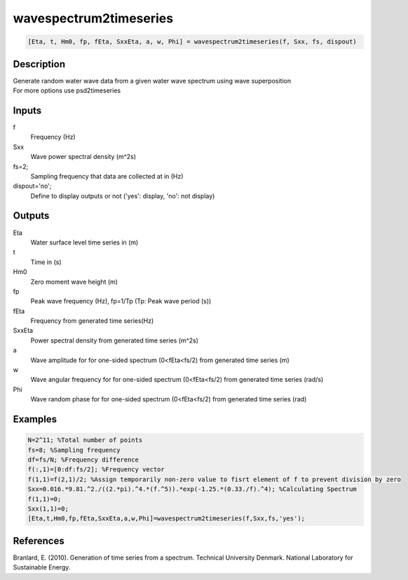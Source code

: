 .. ++++++++++++++++++++++++++++++++YA LATIF++++++++++++++++++++++++++++++++++
.. +                                                                        +
.. + ScientiMate                                                            +
.. + Earth-Science Data Analysis Library                                    +
.. +                                                                        +
.. + Developed by: Arash Karimpour                                          +
.. + Contact     : www.arashkarimpour.com                                   +
.. + Developed/Updated (yyyy-mm-dd): 2018-05-01                             +
.. +                                                                        +
.. ++++++++++++++++++++++++++++++++++++++++++++++++++++++++++++++++++++++++++

wavespectrum2timeseries
=======================

.. code:: MATLAB

    [Eta, t, Hm0, fp, fEta, SxxEta, a, w, Phi] = wavespectrum2timeseries(f, Sxx, fs, dispout)

Description
-----------

| Generate random water wave data from a given water wave spectrum using wave superposition
| For more options use psd2timeseries

Inputs
------

f
    Frequency (Hz)
Sxx
    Wave power spectral density (m^2s)
fs=2;
    Sampling frequency that data are collected at in (Hz)
dispout='no';
    Define to display outputs or not ('yes': display, 'no': not display)

Outputs
-------

Eta
    Water surface level time series in (m)
t
    Time in (s)
Hm0
    Zero moment wave height (m)
fp
    Peak wave frequency (Hz), fp=1/Tp (Tp: Peak wave period (s))
fEta
    Frequency from generated time series(Hz)
SxxEta
    Power spectral density from generated time series (m^2s)
a
    Wave amplitude for for one-sided spectrum (0<fEta<fs/2) from generated time series (m)
w
    Wave angular frequency for for one-sided spectrum (0<fEta<fs/2) from generated time series (rad/s)
Phi
    Wave random phase for for one-sided spectrum (0<fEta<fs/2) from generated time series (rad)

Examples
--------

.. code:: MATLAB

    N=2^11; %Total number of points
    fs=8; %Sampling frequency
    df=fs/N; %Frequency difference 
    f(:,1)=[0:df:fs/2]; %Frequency vector 
    f(1,1)=f(2,1)/2; %Assign temporarily non-zero value to fisrt element of f to prevent division by zero
    Sxx=0.016.*9.81.^2./((2.*pi).^4.*(f.^5)).*exp(-1.25.*(0.33./f).^4); %Calculating Spectrum 
    f(1,1)=0;
    Sxx(1,1)=0;
    [Eta,t,Hm0,fp,fEta,SxxEta,a,w,Phi]=wavespectrum2timeseries(f,Sxx,fs,'yes');

References
----------

Branlard, E. (2010).
Generation of time series from a spectrum.
Technical University Denmark. National Laboratory for Sustainable Energy.

.. License & Disclaimer
.. --------------------
..
.. Copyright (c) 2020 Arash Karimpour
..
.. http://www.arashkarimpour.com
..
.. THE SOFTWARE IS PROVIDED "AS IS", WITHOUT WARRANTY OF ANY KIND, EXPRESS OR
.. IMPLIED, INCLUDING BUT NOT LIMITED TO THE WARRANTIES OF MERCHANTABILITY,
.. FITNESS FOR A PARTICULAR PURPOSE AND NONINFRINGEMENT. IN NO EVENT SHALL THE
.. AUTHORS OR COPYRIGHT HOLDERS BE LIABLE FOR ANY CLAIM, DAMAGES OR OTHER
.. LIABILITY, WHETHER IN AN ACTION OF CONTRACT, TORT OR OTHERWISE, ARISING FROM,
.. OUT OF OR IN CONNECTION WITH THE SOFTWARE OR THE USE OR OTHER DEALINGS IN THE
.. SOFTWARE.
